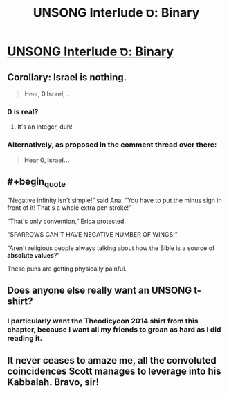 #+TITLE: UNSONG Interlude ס: Binary

* [[http://unsongbook.com/interlude-%d7%a1-binary/][UNSONG Interlude ס: Binary]]
:PROPERTIES:
:Author: waylandertheslayer
:Score: 41
:DateUnix: 1480592158.0
:END:

** Corollary: Israel is nothing.

#+begin_quote
  Hear, *0 Israel*, ...
#+end_quote
:PROPERTIES:
:Author: VorpalAuroch
:Score: 17
:DateUnix: 1480620444.0
:END:

*** 0 is real?
:PROPERTIES:
:Author: Blackdutchie
:Score: 8
:DateUnix: 1480633524.0
:END:

**** It's an integer, duh!
:PROPERTIES:
:Author: ___ratanon___
:Score: 5
:DateUnix: 1480680531.0
:END:


*** Alternatively, as proposed in the comment thread over there:

#+begin_quote
  *Hear 0, Israel...*
#+end_quote
:PROPERTIES:
:Author: Evan_Th
:Score: 3
:DateUnix: 1480641833.0
:END:


** #+begin_quote
  “Negative infinity isn't simple!” said Ana. “You have to put the minus sign in front of it! That's a whole extra pen stroke!”

  “That's only convention,” Erica protested.

  “SPARROWS CAN'T HAVE NEGATIVE NUMBER OF WINGS!”

  “Aren't religious people always talking about how the Bible is a source of *absolute values*?”
#+end_quote

These puns are getting physically painful.
:PROPERTIES:
:Author: throwaway234f32423df
:Score: 14
:DateUnix: 1480678695.0
:END:


** Does anyone else really want an UNSONG t-shirt?
:PROPERTIES:
:Author: ulyssessword
:Score: 6
:DateUnix: 1480645908.0
:END:

*** I particularly want the Theodicycon 2014 shirt from this chapter, because I want all my friends to groan as hard as I did reading it.
:PROPERTIES:
:Author: oliwhail
:Score: 5
:DateUnix: 1480648724.0
:END:


** It never ceases to amaze me, all the convoluted coincidences Scott manages to leverage into his Kabbalah. Bravo, sir!
:PROPERTIES:
:Author: Fredlage
:Score: 7
:DateUnix: 1480626869.0
:END:

